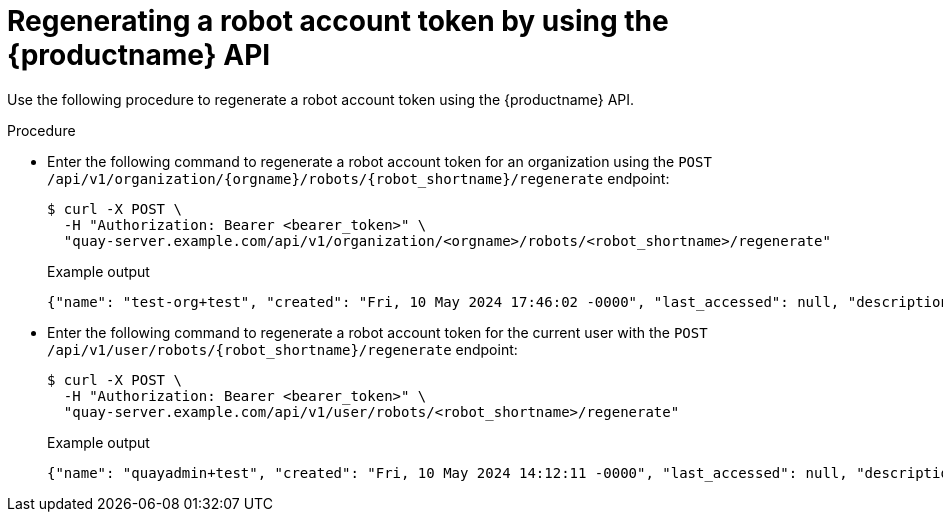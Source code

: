 :_content-type: CONCEPT
[id="regenerating-robot-account-api"]
= Regenerating a robot account token by using the {productname} API

Use the following procedure to regenerate a robot account token using the {productname} API.

.Procedure

* Enter the following command to regenerate a robot account token for an organization using the `POST /api/v1/organization/{orgname}/robots/{robot_shortname}/regenerate` endpoint:
+
[source,terminal]
----
$ curl -X POST \
  -H "Authorization: Bearer <bearer_token>" \
  "quay-server.example.com/api/v1/organization/<orgname>/robots/<robot_shortname>/regenerate"
----
+
Example output
+
[source,terminal]
----
{"name": "test-org+test", "created": "Fri, 10 May 2024 17:46:02 -0000", "last_accessed": null, "description": "", "token": "MXZ9DATUWRD8WCMT8AZIPYE0IEZHJJ1B8P8ZEIXC0W552DUMMTNJJH02HFGXTOVG"}
----

* Enter the following command to regenerate a robot account token for the current user with the `POST /api/v1/user/robots/{robot_shortname}/regenerate` endpoint:
+
[source,terminal]
----
$ curl -X POST \
  -H "Authorization: Bearer <bearer_token>" \
  "quay-server.example.com/api/v1/user/robots/<robot_shortname>/regenerate"
----
+
Example output
+
[source,terminal]
----
{"name": "quayadmin+test", "created": "Fri, 10 May 2024 14:12:11 -0000", "last_accessed": null, "description": "", "token": "CWLBVAODE61IXNDJ40GERFOZPB3ARZDRCP4X70ID1NB28AI0OOJBTR9S4M0ACYMD"}
----